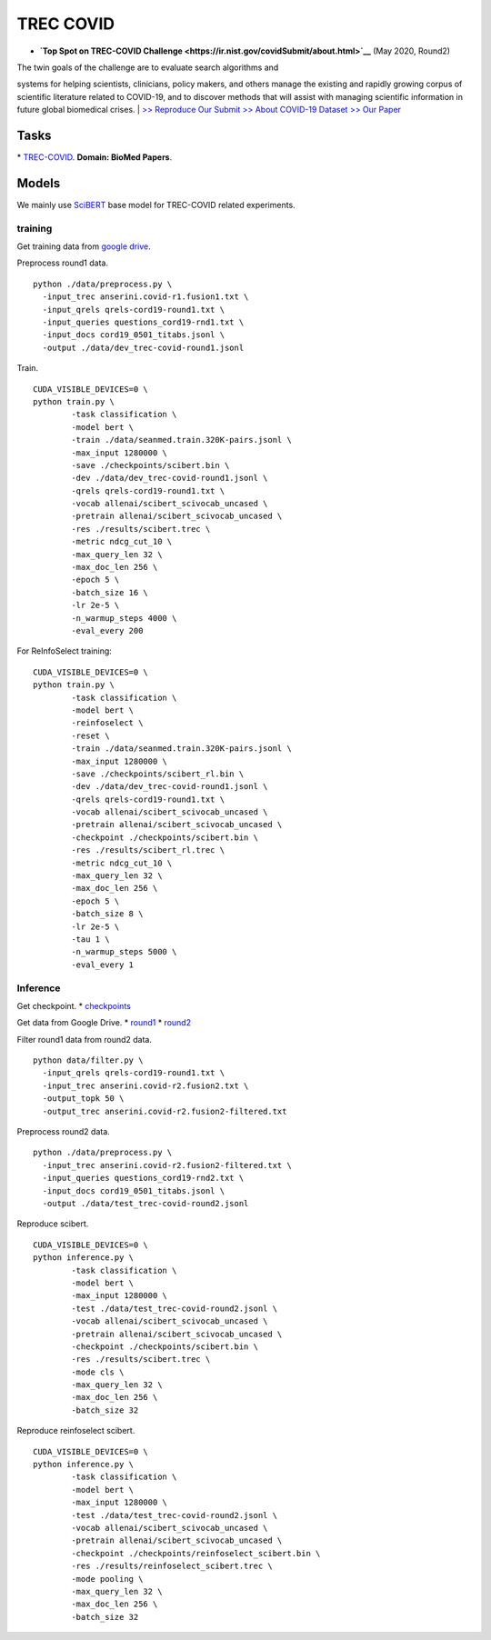 TREC COVID
==========

-  **`Top Spot on TREC-COVID
   Challenge <https://ir.nist.gov/covidSubmit/about.html>`__** (May
   2020, Round2)

| The twin goals of the challenge are to evaluate search algorithms and
systems for helping scientists, clinicians, policy makers, and others
manage the existing and rapidly growing corpus of scientific literature
related to COVID-19, and to discover methods that will assist with
managing scientific information in future global biomedical crises.
|  `>> Reproduce Our Submit <./docs/experiments-treccovid.md>`__ `>>
About COVID-19 Dataset <https://www.semanticscholar.org/cord19>`__ `>>
Our Paper <https://arxiv.org/abs/2011.01580>`__

Tasks
-----

\* `TREC-COVID <https://ir.nist.gov/covidSubmit/index.html/>`__. **Domain: BioMed Papers**.

Models
------

We mainly use `SciBERT <https://arxiv.org/pdf/1903.10676.pdf/>`__ base model for TREC-COVID related experiments.

training
~~~~~~~~

Get training data from `google
drive <https://drive.google.com/file/d/1BT5gCOb1Kxkfh0BWqgUSgkxp2JPpRIWm/view?usp=sharing>`__.

Preprocess round1 data.

::

    python ./data/preprocess.py \
      -input_trec anserini.covid-r1.fusion1.txt \
      -input_qrels qrels-cord19-round1.txt \
      -input_queries questions_cord19-rnd1.txt \
      -input_docs cord19_0501_titabs.jsonl \
      -output ./data/dev_trec-covid-round1.jsonl

Train.

::

    CUDA_VISIBLE_DEVICES=0 \
    python train.py \
            -task classification \
            -model bert \
            -train ./data/seanmed.train.320K-pairs.jsonl \
            -max_input 1280000 \
            -save ./checkpoints/scibert.bin \
            -dev ./data/dev_trec-covid-round1.jsonl \
            -qrels qrels-cord19-round1.txt \
            -vocab allenai/scibert_scivocab_uncased \
            -pretrain allenai/scibert_scivocab_uncased \
            -res ./results/scibert.trec \
            -metric ndcg_cut_10 \
            -max_query_len 32 \
            -max_doc_len 256 \
            -epoch 5 \
            -batch_size 16 \
            -lr 2e-5 \
            -n_warmup_steps 4000 \
            -eval_every 200

For ReInfoSelect training:

::

    CUDA_VISIBLE_DEVICES=0 \
    python train.py \
            -task classification \
            -model bert \
            -reinfoselect \
            -reset \
            -train ./data/seanmed.train.320K-pairs.jsonl \
            -max_input 1280000 \
            -save ./checkpoints/scibert_rl.bin \
            -dev ./data/dev_trec-covid-round1.jsonl \
            -qrels qrels-cord19-round1.txt \
            -vocab allenai/scibert_scivocab_uncased \
            -pretrain allenai/scibert_scivocab_uncased \
            -checkpoint ./checkpoints/scibert.bin \
            -res ./results/scibert_rl.trec \
            -metric ndcg_cut_10 \
            -max_query_len 32 \
            -max_doc_len 256 \
            -epoch 5 \
            -batch_size 8 \
            -lr 2e-5 \
            -tau 1 \
            -n_warmup_steps 5000 \
            -eval_every 1

Inference
~~~~~~~~~

Get checkpoint. \*
`checkpoints <https://drive.google.com/drive/folders/1YHCMdSI7clFqPdfrRHA786PIecIxtKqA?usp=sharing>`__

Get data from Google Drive. \*
`round1 <https://drive.google.com/open?id=17CEoLecus232pCDwCECaJD4vNfh4OQao>`__
\*
`round2 <https://drive.google.com/open?id=1O6e8gXFnykkhN2icMCuWlMZkKUv6B3fV>`__

Filter round1 data from round2 data.

::

    python data/filter.py \
      -input_qrels qrels-cord19-round1.txt \
      -input_trec anserini.covid-r2.fusion2.txt \
      -output_topk 50 \
      -output_trec anserini.covid-r2.fusion2-filtered.txt

Preprocess round2 data.

::

    python ./data/preprocess.py \
      -input_trec anserini.covid-r2.fusion2-filtered.txt \
      -input_queries questions_cord19-rnd2.txt \
      -input_docs cord19_0501_titabs.jsonl \
      -output ./data/test_trec-covid-round2.jsonl

Reproduce scibert.

::

    CUDA_VISIBLE_DEVICES=0 \
    python inference.py \
            -task classification \
            -model bert \
            -max_input 1280000 \
            -test ./data/test_trec-covid-round2.jsonl \
            -vocab allenai/scibert_scivocab_uncased \
            -pretrain allenai/scibert_scivocab_uncased \
            -checkpoint ./checkpoints/scibert.bin \
            -res ./results/scibert.trec \
            -mode cls \
            -max_query_len 32 \
            -max_doc_len 256 \
            -batch_size 32

Reproduce reinfoselect scibert.

::

    CUDA_VISIBLE_DEVICES=0 \
    python inference.py \
            -task classification \
            -model bert \
            -max_input 1280000 \
            -test ./data/test_trec-covid-round2.jsonl \
            -vocab allenai/scibert_scivocab_uncased \
            -pretrain allenai/scibert_scivocab_uncased \
            -checkpoint ./checkpoints/reinfoselect_scibert.bin \
            -res ./results/reinfoselect_scibert.trec \
            -mode pooling \
            -max_query_len 32 \
            -max_doc_len 256 \
            -batch_size 32
